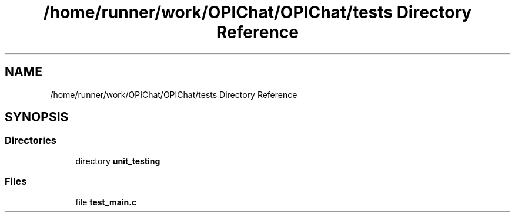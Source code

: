 .TH "/home/runner/work/OPIChat/OPIChat/tests Directory Reference" 3 "Wed Feb 9 2022" "OPIchat" \" -*- nroff -*-
.ad l
.nh
.SH NAME
/home/runner/work/OPIChat/OPIChat/tests Directory Reference
.SH SYNOPSIS
.br
.PP
.SS "Directories"

.in +1c
.ti -1c
.RI "directory \fBunit_testing\fP"
.br
.in -1c
.SS "Files"

.in +1c
.ti -1c
.RI "file \fBtest_main\&.c\fP"
.br
.in -1c
